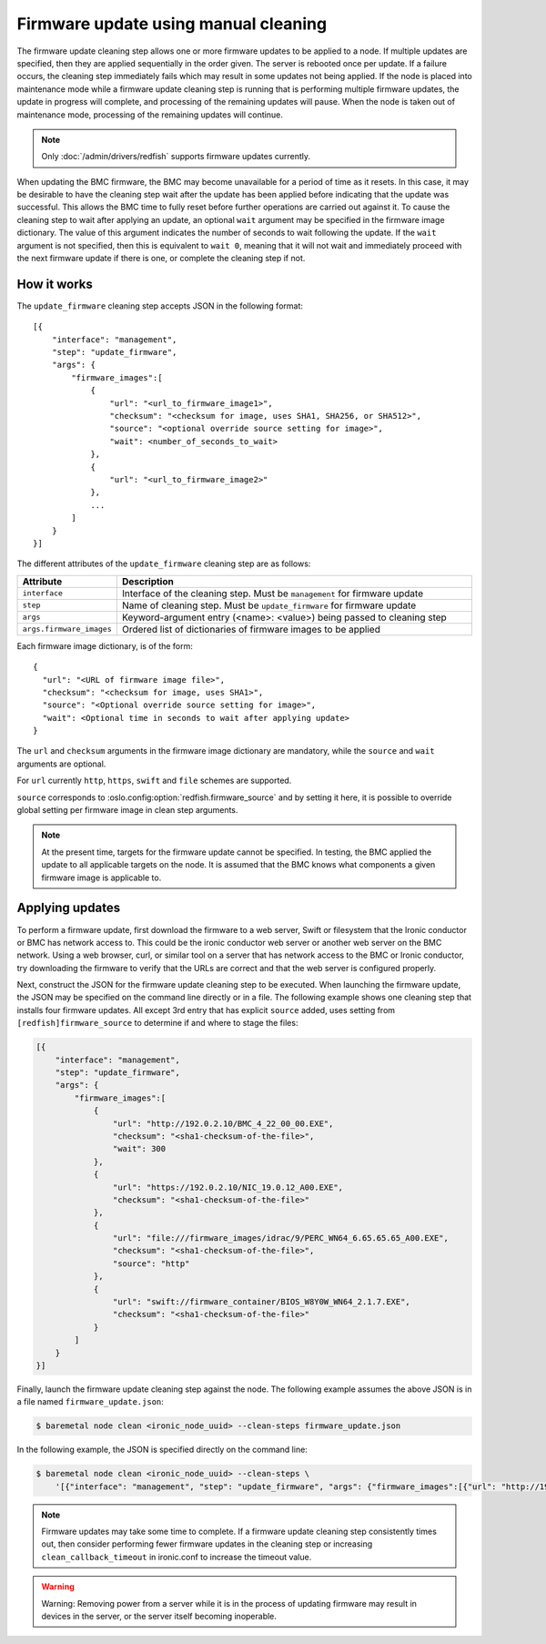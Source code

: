 Firmware update using manual cleaning
=====================================

The firmware update cleaning step allows one or more firmware updates to be
applied to a node. If multiple updates are specified, then they are applied
sequentially in the order given. The server is rebooted once per update.
If a failure occurs, the cleaning step immediately fails which may result
in some updates not being applied. If the node is placed into maintenance
mode while a firmware update cleaning step is running that is performing
multiple firmware updates, the update in progress will complete, and processing
of the remaining updates will pause.  When the node is taken out of maintenance
mode, processing of the remaining updates will continue.

.. note:: Only :doc:`/admin/drivers/redfish` supports firmware updates
   currently.

When updating the BMC firmware, the BMC may become unavailable for a period of
time as it resets. In this case, it may be desirable to have the cleaning step
wait after the update has been applied before indicating that the
update was successful. This allows the BMC time to fully reset before further
operations are carried out against it. To cause the cleaning step to wait after
applying an update, an optional ``wait`` argument may be specified in the
firmware image dictionary. The value of this argument indicates the number of
seconds to wait following the update. If the ``wait`` argument is not
specified, then this is equivalent to ``wait 0``, meaning that it will not
wait and immediately proceed with the next firmware update if there is one,
or complete the cleaning step if not.

How it works
------------

The ``update_firmware`` cleaning step accepts JSON in the following format::

    [{
        "interface": "management",
        "step": "update_firmware",
        "args": {
            "firmware_images":[
                {
                    "url": "<url_to_firmware_image1>",
                    "checksum": "<checksum for image, uses SHA1, SHA256, or SHA512>",
                    "source": "<optional override source setting for image>",
                    "wait": <number_of_seconds_to_wait>
                },
                {
                    "url": "<url_to_firmware_image2>"
                },
                ...
            ]
        }
    }]

The different attributes of the ``update_firmware`` cleaning step are as follows:

.. csv-table::
    :header: "Attribute", "Description"
    :widths: 30, 120

    "``interface``", "Interface of the cleaning step.  Must be ``management`` for firmware update"
    "``step``", "Name of cleaning step.  Must be ``update_firmware`` for firmware update"
    "``args``", "Keyword-argument entry (<name>: <value>) being passed to cleaning step"
    "``args.firmware_images``", "Ordered list of dictionaries of firmware images to be applied"

Each firmware image dictionary, is of the form::

    {
      "url": "<URL of firmware image file>",
      "checksum": "<checksum for image, uses SHA1>",
      "source": "<Optional override source setting for image>",
      "wait": <Optional time in seconds to wait after applying update>
    }

The ``url`` and ``checksum`` arguments in the firmware image dictionary are
mandatory, while the ``source`` and ``wait`` arguments are optional.

For ``url`` currently ``http``, ``https``, ``swift`` and ``file`` schemes are
supported.

``source`` corresponds to :oslo.config:option:`redfish.firmware_source` and by
setting it here, it is possible to override global setting per firmware image
in clean step arguments.

.. note::
   At the present time, targets for the firmware update cannot be specified.
   In testing, the BMC applied the update to all applicable targets on the
   node. It is assumed that the BMC knows what components a given firmware
   image is applicable to.

Applying updates
----------------

To perform a firmware update, first download the firmware to a web server,
Swift or filesystem that the Ironic conductor or BMC has network access to.
This could be the ironic conductor web server or another web server on the BMC
network. Using a web browser, curl, or similar tool on a server that has
network access to the BMC or Ironic conductor, try downloading the firmware to
verify that the URLs are correct and that the web server is configured
properly.

Next, construct the JSON for the firmware update cleaning step to be executed.
When launching the firmware update, the JSON may be specified on the command
line directly or in a file. The following example shows one cleaning step that
installs four firmware updates. All except 3rd entry that has explicit
``source`` added, uses setting from ``[redfish]firmware_source`` to determine
if and where to stage the files:

.. code-block:: json

    [{
        "interface": "management",
        "step": "update_firmware",
        "args": {
            "firmware_images":[
                {
                    "url": "http://192.0.2.10/BMC_4_22_00_00.EXE",
                    "checksum": "<sha1-checksum-of-the-file>",
                    "wait": 300
                },
                {
                    "url": "https://192.0.2.10/NIC_19.0.12_A00.EXE",
                    "checksum": "<sha1-checksum-of-the-file>"
                },
                {
                    "url": "file:///firmware_images/idrac/9/PERC_WN64_6.65.65.65_A00.EXE",
                    "checksum": "<sha1-checksum-of-the-file>",
                    "source": "http"
                },
                {
                    "url": "swift://firmware_container/BIOS_W8Y0W_WN64_2.1.7.EXE",
                    "checksum": "<sha1-checksum-of-the-file>"
                }
            ]
        }
    }]

Finally, launch the firmware update cleaning step against the node. The
following example assumes the above JSON is in a file named
``firmware_update.json``:

.. code-block:: console

   $ baremetal node clean <ironic_node_uuid> --clean-steps firmware_update.json

In the following example, the JSON is specified directly on the command line:

.. code-block:: console

   $ baremetal node clean <ironic_node_uuid> --clean-steps \
       '[{"interface": "management", "step": "update_firmware", "args": {"firmware_images":[{"url": "http://192.0.2.10/BMC_4_22_00_00.EXE", "wait": 300}, {"url": "https://192.0.2.10/NIC_19.0.12_A00.EXE"}]}}]'

.. note::
   Firmware updates may take some time to complete. If a firmware update
   cleaning step consistently times out, then consider performing fewer
   firmware updates in the cleaning step or increasing
   ``clean_callback_timeout`` in ironic.conf to increase the timeout value.

.. warning::
   Warning: Removing power from a server while it is in the process of updating
   firmware may result in devices in the server, or the server itself becoming
   inoperable.
